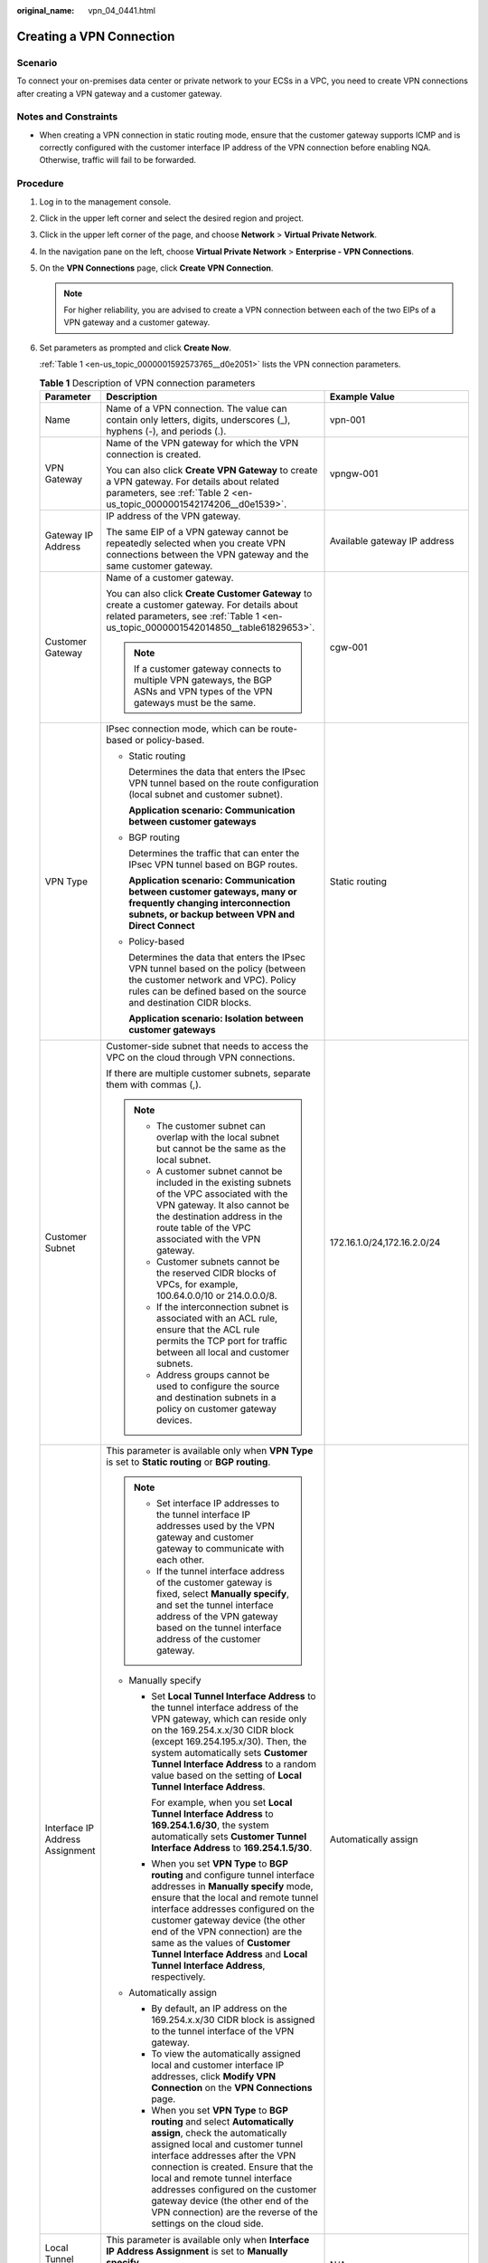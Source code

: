 :original_name: vpn_04_0441.html

.. _vpn_04_0441:

Creating a VPN Connection
=========================

Scenario
--------

To connect your on-premises data center or private network to your ECSs in a VPC, you need to create VPN connections after creating a VPN gateway and a customer gateway.

Notes and Constraints
---------------------

-  When creating a VPN connection in static routing mode, ensure that the customer gateway supports ICMP and is correctly configured with the customer interface IP address of the VPN connection before enabling NQA. Otherwise, traffic will fail to be forwarded.

Procedure
---------

#. Log in to the management console.

#. Click |image1| in the upper left corner and select the desired region and project.

#. Click |image2| in the upper left corner of the page, and choose **Network** > **Virtual Private Network**.

#. In the navigation pane on the left, choose **Virtual Private Network** > **Enterprise - VPN Connections**.

#. On the **VPN Connections** page, click **Create VPN Connection**.

   .. note::

      For higher reliability, you are advised to create a VPN connection between each of the two EIPs of a VPN gateway and a customer gateway.

#. Set parameters as prompted and click **Create Now**.

   :ref:`Table 1 <en-us_topic_0000001592573765__d0e2051>` lists the VPN connection parameters.

   .. _en-us_topic_0000001592573765__d0e2051:

   .. table:: **Table 1** Description of VPN connection parameters

      +-----------------------------------+------------------------------------------------------------------------------------------------------------------------------------------------------------------------------------------------------------------------------------------------------------------------------------------------------------------------------------------------------------------------------------------------------------+----------------------------------------------------------+
      | Parameter                         | Description                                                                                                                                                                                                                                                                                                                                                                                                | Example Value                                            |
      +===================================+============================================================================================================================================================================================================================================================================================================================================================================================================+==========================================================+
      | Name                              | Name of a VPN connection. The value can contain only letters, digits, underscores (_), hyphens (-), and periods (.).                                                                                                                                                                                                                                                                                       | vpn-001                                                  |
      +-----------------------------------+------------------------------------------------------------------------------------------------------------------------------------------------------------------------------------------------------------------------------------------------------------------------------------------------------------------------------------------------------------------------------------------------------------+----------------------------------------------------------+
      | VPN Gateway                       | Name of the VPN gateway for which the VPN connection is created.                                                                                                                                                                                                                                                                                                                                           | vpngw-001                                                |
      |                                   |                                                                                                                                                                                                                                                                                                                                                                                                            |                                                          |
      |                                   | You can also click **Create VPN Gateway** to create a VPN gateway. For details about related parameters, see :ref:`Table 2 <en-us_topic_0000001542174206__d0e1539>`.                                                                                                                                                                                                                                       |                                                          |
      +-----------------------------------+------------------------------------------------------------------------------------------------------------------------------------------------------------------------------------------------------------------------------------------------------------------------------------------------------------------------------------------------------------------------------------------------------------+----------------------------------------------------------+
      | Gateway IP Address                | IP address of the VPN gateway.                                                                                                                                                                                                                                                                                                                                                                             | Available gateway IP address                             |
      |                                   |                                                                                                                                                                                                                                                                                                                                                                                                            |                                                          |
      |                                   | The same EIP of a VPN gateway cannot be repeatedly selected when you create VPN connections between the VPN gateway and the same customer gateway.                                                                                                                                                                                                                                                         |                                                          |
      +-----------------------------------+------------------------------------------------------------------------------------------------------------------------------------------------------------------------------------------------------------------------------------------------------------------------------------------------------------------------------------------------------------------------------------------------------------+----------------------------------------------------------+
      | Customer Gateway                  | Name of a customer gateway.                                                                                                                                                                                                                                                                                                                                                                                | cgw-001                                                  |
      |                                   |                                                                                                                                                                                                                                                                                                                                                                                                            |                                                          |
      |                                   | You can also click **Create Customer Gateway** to create a customer gateway. For details about related parameters, see :ref:`Table 1 <en-us_topic_0000001542014850__table61829653>`.                                                                                                                                                                                                                       |                                                          |
      |                                   |                                                                                                                                                                                                                                                                                                                                                                                                            |                                                          |
      |                                   | .. note::                                                                                                                                                                                                                                                                                                                                                                                                  |                                                          |
      |                                   |                                                                                                                                                                                                                                                                                                                                                                                                            |                                                          |
      |                                   |    If a customer gateway connects to multiple VPN gateways, the BGP ASNs and VPN types of the VPN gateways must be the same.                                                                                                                                                                                                                                                                               |                                                          |
      +-----------------------------------+------------------------------------------------------------------------------------------------------------------------------------------------------------------------------------------------------------------------------------------------------------------------------------------------------------------------------------------------------------------------------------------------------------+----------------------------------------------------------+
      | VPN Type                          | IPsec connection mode, which can be route-based or policy-based.                                                                                                                                                                                                                                                                                                                                           | Static routing                                           |
      |                                   |                                                                                                                                                                                                                                                                                                                                                                                                            |                                                          |
      |                                   | -  Static routing                                                                                                                                                                                                                                                                                                                                                                                          |                                                          |
      |                                   |                                                                                                                                                                                                                                                                                                                                                                                                            |                                                          |
      |                                   |    Determines the data that enters the IPsec VPN tunnel based on the route configuration (local subnet and customer subnet).                                                                                                                                                                                                                                                                               |                                                          |
      |                                   |                                                                                                                                                                                                                                                                                                                                                                                                            |                                                          |
      |                                   |    **Application scenario: Communication between customer gateways**                                                                                                                                                                                                                                                                                                                                       |                                                          |
      |                                   |                                                                                                                                                                                                                                                                                                                                                                                                            |                                                          |
      |                                   | -  BGP routing                                                                                                                                                                                                                                                                                                                                                                                             |                                                          |
      |                                   |                                                                                                                                                                                                                                                                                                                                                                                                            |                                                          |
      |                                   |    Determines the traffic that can enter the IPsec VPN tunnel based on BGP routes.                                                                                                                                                                                                                                                                                                                         |                                                          |
      |                                   |                                                                                                                                                                                                                                                                                                                                                                                                            |                                                          |
      |                                   |    **Application scenario: Communication between customer gateways, many or frequently changing interconnection subnets, or backup between VPN and Direct Connect**                                                                                                                                                                                                                                        |                                                          |
      |                                   |                                                                                                                                                                                                                                                                                                                                                                                                            |                                                          |
      |                                   | -  Policy-based                                                                                                                                                                                                                                                                                                                                                                                            |                                                          |
      |                                   |                                                                                                                                                                                                                                                                                                                                                                                                            |                                                          |
      |                                   |    Determines the data that enters the IPsec VPN tunnel based on the policy (between the customer network and VPC). Policy rules can be defined based on the source and destination CIDR blocks.                                                                                                                                                                                                           |                                                          |
      |                                   |                                                                                                                                                                                                                                                                                                                                                                                                            |                                                          |
      |                                   |    **Application scenario: Isolation between customer gateways**                                                                                                                                                                                                                                                                                                                                           |                                                          |
      +-----------------------------------+------------------------------------------------------------------------------------------------------------------------------------------------------------------------------------------------------------------------------------------------------------------------------------------------------------------------------------------------------------------------------------------------------------+----------------------------------------------------------+
      | Customer Subnet                   | Customer-side subnet that needs to access the VPC on the cloud through VPN connections.                                                                                                                                                                                                                                                                                                                    | 172.16.1.0/24,172.16.2.0/24                              |
      |                                   |                                                                                                                                                                                                                                                                                                                                                                                                            |                                                          |
      |                                   | If there are multiple customer subnets, separate them with commas (,).                                                                                                                                                                                                                                                                                                                                     |                                                          |
      |                                   |                                                                                                                                                                                                                                                                                                                                                                                                            |                                                          |
      |                                   | .. note::                                                                                                                                                                                                                                                                                                                                                                                                  |                                                          |
      |                                   |                                                                                                                                                                                                                                                                                                                                                                                                            |                                                          |
      |                                   |    -  The customer subnet can overlap with the local subnet but cannot be the same as the local subnet.                                                                                                                                                                                                                                                                                                    |                                                          |
      |                                   |    -  A customer subnet cannot be included in the existing subnets of the VPC associated with the VPN gateway. It also cannot be the destination address in the route table of the VPC associated with the VPN gateway.                                                                                                                                                                                    |                                                          |
      |                                   |    -  Customer subnets cannot be the reserved CIDR blocks of VPCs, for example, 100.64.0.0/10 or 214.0.0.0/8.                                                                                                                                                                                                                                                                                              |                                                          |
      |                                   |    -  If the interconnection subnet is associated with an ACL rule, ensure that the ACL rule permits the TCP port for traffic between all local and customer subnets.                                                                                                                                                                                                                                      |                                                          |
      |                                   |    -  Address groups cannot be used to configure the source and destination subnets in a policy on customer gateway devices.                                                                                                                                                                                                                                                                               |                                                          |
      +-----------------------------------+------------------------------------------------------------------------------------------------------------------------------------------------------------------------------------------------------------------------------------------------------------------------------------------------------------------------------------------------------------------------------------------------------------+----------------------------------------------------------+
      | Interface IP Address Assignment   | This parameter is available only when **VPN Type** is set to **Static routing** or **BGP routing**.                                                                                                                                                                                                                                                                                                        | Automatically assign                                     |
      |                                   |                                                                                                                                                                                                                                                                                                                                                                                                            |                                                          |
      |                                   | .. note::                                                                                                                                                                                                                                                                                                                                                                                                  |                                                          |
      |                                   |                                                                                                                                                                                                                                                                                                                                                                                                            |                                                          |
      |                                   |    -  Set interface IP addresses to the tunnel interface IP addresses used by the VPN gateway and customer gateway to communicate with each other.                                                                                                                                                                                                                                                         |                                                          |
      |                                   |    -  If the tunnel interface address of the customer gateway is fixed, select **Manually specify**, and set the tunnel interface address of the VPN gateway based on the tunnel interface address of the customer gateway.                                                                                                                                                                                |                                                          |
      |                                   |                                                                                                                                                                                                                                                                                                                                                                                                            |                                                          |
      |                                   | -  Manually specify                                                                                                                                                                                                                                                                                                                                                                                        |                                                          |
      |                                   |                                                                                                                                                                                                                                                                                                                                                                                                            |                                                          |
      |                                   |    -  Set **Local Tunnel Interface Address** to the tunnel interface address of the VPN gateway, which can reside only on the 169.254.x.x/30 CIDR block (except 169.254.195.x/30). Then, the system automatically sets **Customer Tunnel Interface Address** to a random value based on the setting of **Local Tunnel Interface Address**.                                                                 |                                                          |
      |                                   |                                                                                                                                                                                                                                                                                                                                                                                                            |                                                          |
      |                                   |       For example, when you set **Local Tunnel Interface Address** to **169.254.1.6/30**, the system automatically sets **Customer Tunnel Interface Address** to **169.254.1.5/30**.                                                                                                                                                                                                                       |                                                          |
      |                                   |                                                                                                                                                                                                                                                                                                                                                                                                            |                                                          |
      |                                   |    -  When you set **VPN Type** to **BGP routing** and configure tunnel interface addresses in **Manually specify** mode, ensure that the local and remote tunnel interface addresses configured on the customer gateway device (the other end of the VPN connection) are the same as the values of **Customer Tunnel Interface Address** and **Local Tunnel Interface Address**, respectively.            |                                                          |
      |                                   |                                                                                                                                                                                                                                                                                                                                                                                                            |                                                          |
      |                                   | -  Automatically assign                                                                                                                                                                                                                                                                                                                                                                                    |                                                          |
      |                                   |                                                                                                                                                                                                                                                                                                                                                                                                            |                                                          |
      |                                   |    -  By default, an IP address on the 169.254.x.x/30 CIDR block is assigned to the tunnel interface of the VPN gateway.                                                                                                                                                                                                                                                                                   |                                                          |
      |                                   |    -  To view the automatically assigned local and customer interface IP addresses, click **Modify VPN Connection** on the **VPN Connections** page.                                                                                                                                                                                                                                                       |                                                          |
      |                                   |    -  When you set **VPN Type** to **BGP routing** and select **Automatically assign**, check the automatically assigned local and customer tunnel interface addresses after the VPN connection is created. Ensure that the local and remote tunnel interface addresses configured on the customer gateway device (the other end of the VPN connection) are the reverse of the settings on the cloud side. |                                                          |
      +-----------------------------------+------------------------------------------------------------------------------------------------------------------------------------------------------------------------------------------------------------------------------------------------------------------------------------------------------------------------------------------------------------------------------------------------------------+----------------------------------------------------------+
      | Local Tunnel Interface Address    | This parameter is available only when **Interface IP Address Assignment** is set to **Manually specify**.                                                                                                                                                                                                                                                                                                  | N/A                                                      |
      |                                   |                                                                                                                                                                                                                                                                                                                                                                                                            |                                                          |
      |                                   | Tunnel interface IP address configured on the VPN gateway.                                                                                                                                                                                                                                                                                                                                                 |                                                          |
      +-----------------------------------+------------------------------------------------------------------------------------------------------------------------------------------------------------------------------------------------------------------------------------------------------------------------------------------------------------------------------------------------------------------------------------------------------------+----------------------------------------------------------+
      | Customer Tunnel Interface Address | This parameter is available only when **Interface IP Address Assignment** is set to **Manually specify**.                                                                                                                                                                                                                                                                                                  | N/A                                                      |
      |                                   |                                                                                                                                                                                                                                                                                                                                                                                                            |                                                          |
      |                                   | Tunnel interface IP address configured on the customer gateway device.                                                                                                                                                                                                                                                                                                                                     |                                                          |
      +-----------------------------------+------------------------------------------------------------------------------------------------------------------------------------------------------------------------------------------------------------------------------------------------------------------------------------------------------------------------------------------------------------------------------------------------------------+----------------------------------------------------------+
      | Link Detection                    | This parameter is available only when **VPN Type** is set to **Static routing**.                                                                                                                                                                                                                                                                                                                           | Selected                                                 |
      |                                   |                                                                                                                                                                                                                                                                                                                                                                                                            |                                                          |
      |                                   | .. note::                                                                                                                                                                                                                                                                                                                                                                                                  |                                                          |
      |                                   |                                                                                                                                                                                                                                                                                                                                                                                                            |                                                          |
      |                                   |    When enabling this function, ensure that the customer gateway supports ICMP and is correctly configured with the customer interface IP address of the VPN connection. Otherwise, traffic will fail to be forwarded.                                                                                                                                                                                     |                                                          |
      |                                   |                                                                                                                                                                                                                                                                                                                                                                                                            |                                                          |
      |                                   | After this function is enabled, the VPN gateway automatically performs Network Quality Analysis (NQA) on the customer interface IP address of the customer gateway.                                                                                                                                                                                                                                        |                                                          |
      +-----------------------------------+------------------------------------------------------------------------------------------------------------------------------------------------------------------------------------------------------------------------------------------------------------------------------------------------------------------------------------------------------------------------------------------------------------+----------------------------------------------------------+
      | PSK                               | The PSKs configured for the VPN gateway and customer gateway must be the same.                                                                                                                                                                                                                                                                                                                             | Test@123                                                 |
      |                                   |                                                                                                                                                                                                                                                                                                                                                                                                            |                                                          |
      |                                   | The PSK:                                                                                                                                                                                                                                                                                                                                                                                                   |                                                          |
      |                                   |                                                                                                                                                                                                                                                                                                                                                                                                            |                                                          |
      |                                   | -  Contains 8 to 128 characters.                                                                                                                                                                                                                                                                                                                                                                           |                                                          |
      |                                   | -  Can contain only three or more types of the following characters:                                                                                                                                                                                                                                                                                                                                       |                                                          |
      |                                   |                                                                                                                                                                                                                                                                                                                                                                                                            |                                                          |
      |                                   |    -  Digits                                                                                                                                                                                                                                                                                                                                                                                               |                                                          |
      |                                   |    -  Uppercase letters                                                                                                                                                                                                                                                                                                                                                                                    |                                                          |
      |                                   |    -  Lowercase letters                                                                                                                                                                                                                                                                                                                                                                                    |                                                          |
      |                                   |    -  Special characters: ~ ! @ # $ % ^ ( ) - \_ + = { } , . / : ;                                                                                                                                                                                                                                                                                                                                         |                                                          |
      +-----------------------------------+------------------------------------------------------------------------------------------------------------------------------------------------------------------------------------------------------------------------------------------------------------------------------------------------------------------------------------------------------------------------------------------------------------+----------------------------------------------------------+
      | Confirm PSK                       | Enter the PSK again.                                                                                                                                                                                                                                                                                                                                                                                       | Test@123                                                 |
      +-----------------------------------+------------------------------------------------------------------------------------------------------------------------------------------------------------------------------------------------------------------------------------------------------------------------------------------------------------------------------------------------------------------------------------------------------------+----------------------------------------------------------+
      | Policy                            | This parameter is available only when **VPN Type** is set to **Policy-based**.                                                                                                                                                                                                                                                                                                                             | -  Source CIDR block 1: 192.168.1.0/24                   |
      |                                   |                                                                                                                                                                                                                                                                                                                                                                                                            | -  Destination CIDR block 1: 172.16.1.0/24,172.16.2.0/24 |
      |                                   | Defines the data flow that enters the encrypted VPN connection between the local and customer subnets. You need to configure the source and destination CIDR blocks in each policy rule. By default, a maximum of five policy rules can be configured.                                                                                                                                                     | -  Source CIDR block 2: 192.168.2.0/24                   |
      |                                   |                                                                                                                                                                                                                                                                                                                                                                                                            | -  Destination CIDR block 2: 172.16.1.0/24,172.16.2.0/24 |
      |                                   | -  Source CIDR Block                                                                                                                                                                                                                                                                                                                                                                                       |                                                          |
      |                                   |                                                                                                                                                                                                                                                                                                                                                                                                            |                                                          |
      |                                   |    The source CIDR block must contain some CIDR blocks of the local subnets. **0.0.0.0/0** indicates any IP address.                                                                                                                                                                                                                                                                                       |                                                          |
      |                                   |                                                                                                                                                                                                                                                                                                                                                                                                            |                                                          |
      |                                   | -  Destination CIDR Block                                                                                                                                                                                                                                                                                                                                                                                  |                                                          |
      |                                   |                                                                                                                                                                                                                                                                                                                                                                                                            |                                                          |
      |                                   |    The destination CIDR block must contain all the CIDR blocks of the customer subnets. A policy rule supports a maximum of five destination CIDR blocks, which are separated by commas (,).                                                                                                                                                                                                               |                                                          |
      +-----------------------------------+------------------------------------------------------------------------------------------------------------------------------------------------------------------------------------------------------------------------------------------------------------------------------------------------------------------------------------------------------------------------------------------------------------+----------------------------------------------------------+
      | Advanced Settings                 | -  **Default**: Use default IKE and IPsec policies.                                                                                                                                                                                                                                                                                                                                                        | Custom                                                   |
      |                                   | -  **Existing**: Use existing IKE and IPsec policies.                                                                                                                                                                                                                                                                                                                                                      |                                                          |
      |                                   | -  **Custom**: Use custom IKE and IPsec policies. For details about the policies, see :ref:`Table 2 <en-us_topic_0000001592573765__d0e2178>` and :ref:`Table 3 <en-us_topic_0000001592573765__d0e2269>`.                                                                                                                                                                                                   |                                                          |
      +-----------------------------------+------------------------------------------------------------------------------------------------------------------------------------------------------------------------------------------------------------------------------------------------------------------------------------------------------------------------------------------------------------------------------------------------------------+----------------------------------------------------------+

   .. _en-us_topic_0000001592573765__d0e2178:

   .. table:: **Table 2** IKE policy

      +--------------------------+----------------------------------------------------------------------------------------------------------------------------------------------------------------------------------------------------------------------------------+-----------------------+
      | Parameter                | Description                                                                                                                                                                                                                      | Example Value         |
      +==========================+==================================================================================================================================================================================================================================+=======================+
      | Version                  | Version of the IKE protocol. The value can be one of the following:                                                                                                                                                              | v2                    |
      |                          |                                                                                                                                                                                                                                  |                       |
      |                          | -  v1 (v1 has low security. If the device supports v2, v2 is recommended.)                                                                                                                                                       |                       |
      |                          | -  v2                                                                                                                                                                                                                            |                       |
      |                          |                                                                                                                                                                                                                                  |                       |
      |                          | The default value is **v2**.                                                                                                                                                                                                     |                       |
      +--------------------------+----------------------------------------------------------------------------------------------------------------------------------------------------------------------------------------------------------------------------------+-----------------------+
      | Negotiation Mode         | This parameter is available only when **Version** is **v1**.                                                                                                                                                                     | Main                  |
      |                          |                                                                                                                                                                                                                                  |                       |
      |                          | -  Main                                                                                                                                                                                                                          |                       |
      |                          | -  Aggressive                                                                                                                                                                                                                    |                       |
      +--------------------------+----------------------------------------------------------------------------------------------------------------------------------------------------------------------------------------------------------------------------------+-----------------------+
      | Authentication Algorithm | Hash algorithm used for authentication. The following options are available:                                                                                                                                                     | SHA2-256              |
      |                          |                                                                                                                                                                                                                                  |                       |
      |                          | -  SHA1(Insecure. Not recommended.)                                                                                                                                                                                              |                       |
      |                          | -  MD5(Insecure. Not recommended.)                                                                                                                                                                                               |                       |
      |                          | -  SHA2-256                                                                                                                                                                                                                      |                       |
      |                          | -  SHA2-384                                                                                                                                                                                                                      |                       |
      |                          | -  SHA2-512                                                                                                                                                                                                                      |                       |
      |                          |                                                                                                                                                                                                                                  |                       |
      |                          | The default value is **SHA2-256**.                                                                                                                                                                                               |                       |
      +--------------------------+----------------------------------------------------------------------------------------------------------------------------------------------------------------------------------------------------------------------------------+-----------------------+
      | Encryption Algorithm     | Encryption algorithm. The following options are available:                                                                                                                                                                       | AES-128               |
      |                          |                                                                                                                                                                                                                                  |                       |
      |                          | -  3DES(Insecure. Not recommended.)                                                                                                                                                                                              |                       |
      |                          |                                                                                                                                                                                                                                  |                       |
      |                          | -  AES-128(Insecure. Not recommended.)                                                                                                                                                                                           |                       |
      |                          |                                                                                                                                                                                                                                  |                       |
      |                          | -  AES-192(Insecure. Not recommended.)                                                                                                                                                                                           |                       |
      |                          |                                                                                                                                                                                                                                  |                       |
      |                          | -  AES-256(Insecure. Not recommended.)                                                                                                                                                                                           |                       |
      |                          |                                                                                                                                                                                                                                  |                       |
      |                          | -  AES-256-GCM-16                                                                                                                                                                                                                |                       |
      |                          |                                                                                                                                                                                                                                  |                       |
      |                          |    When this encryption algorithm is used, the IKE version can only be **v2**.                                                                                                                                                   |                       |
      |                          |                                                                                                                                                                                                                                  |                       |
      |                          | The default value is **AES-128**.                                                                                                                                                                                                |                       |
      +--------------------------+----------------------------------------------------------------------------------------------------------------------------------------------------------------------------------------------------------------------------------+-----------------------+
      | DH Algorithm             | The following algorithms are supported:                                                                                                                                                                                          | Group 15              |
      |                          |                                                                                                                                                                                                                                  |                       |
      |                          | -  Group 1(Insecure. Not recommended.)                                                                                                                                                                                           |                       |
      |                          | -  Group 2(Insecure. Not recommended.)                                                                                                                                                                                           |                       |
      |                          | -  Group 5(Insecure. Not recommended.)                                                                                                                                                                                           |                       |
      |                          | -  Group 14(Insecure. Not recommended.)                                                                                                                                                                                          |                       |
      |                          | -  Group 15                                                                                                                                                                                                                      |                       |
      |                          | -  Group 16                                                                                                                                                                                                                      |                       |
      |                          | -  Group 19                                                                                                                                                                                                                      |                       |
      |                          | -  Group 20                                                                                                                                                                                                                      |                       |
      |                          | -  Group 21                                                                                                                                                                                                                      |                       |
      |                          |                                                                                                                                                                                                                                  |                       |
      |                          | The default value is **Group 15**.                                                                                                                                                                                               |                       |
      +--------------------------+----------------------------------------------------------------------------------------------------------------------------------------------------------------------------------------------------------------------------------+-----------------------+
      | Lifetime (s)             | Lifetime of a security association (SA).                                                                                                                                                                                         | 86400                 |
      |                          |                                                                                                                                                                                                                                  |                       |
      |                          | An SA will be renegotiated when its lifetime expires.                                                                                                                                                                            |                       |
      |                          |                                                                                                                                                                                                                                  |                       |
      |                          | -  Unit: second                                                                                                                                                                                                                  |                       |
      |                          | -  The value ranges from **60** to **604800**.                                                                                                                                                                                   |                       |
      |                          | -  The default value is **86400**.                                                                                                                                                                                               |                       |
      +--------------------------+----------------------------------------------------------------------------------------------------------------------------------------------------------------------------------------------------------------------------------+-----------------------+
      | Local ID                 | Authentication identifier of the VPN gateway used in IPsec negotiation. The VPN gateway ID configured on the customer gateway must be the same as the local ID configured here. Otherwise, IPsec negotiation fails.              | IP Address            |
      |                          |                                                                                                                                                                                                                                  |                       |
      |                          | -  IP Address (default value)                                                                                                                                                                                                    |                       |
      |                          |                                                                                                                                                                                                                                  |                       |
      |                          |    The system automatically sets this parameter to the selected EIP of the VPN gateway.                                                                                                                                          |                       |
      |                          |                                                                                                                                                                                                                                  |                       |
      |                          | -  FQDN                                                                                                                                                                                                                          |                       |
      |                          |                                                                                                                                                                                                                                  |                       |
      |                          |    Set the FQDN to a string of 1 to 128 case-sensitive characters that can contain letters, digits, and special characters (excluding &, <, >, [, ], \\, ?, and spaces).                                                         |                       |
      +--------------------------+----------------------------------------------------------------------------------------------------------------------------------------------------------------------------------------------------------------------------------+-----------------------+
      | Customer ID              | Authentication identifier of the customer gateway used in IPsec negotiation. The customer gateway ID configured on the customer gateway must be the same as the customer ID configured here. Otherwise, IPsec negotiation fails. | IP Address            |
      |                          |                                                                                                                                                                                                                                  |                       |
      |                          | -  IP Address (default value)                                                                                                                                                                                                    |                       |
      |                          |                                                                                                                                                                                                                                  |                       |
      |                          |    The system automatically sets this parameter to the IP address of the customer gateway.                                                                                                                                       |                       |
      |                          |                                                                                                                                                                                                                                  |                       |
      |                          | -  FQDN                                                                                                                                                                                                                          |                       |
      |                          |                                                                                                                                                                                                                                  |                       |
      |                          |    Set the FQDN to a string of 1 to 128 case-sensitive characters that can contain letters, digits, and special characters (excluding &, <, >, [, ], \\, ?, and spaces).                                                         |                       |
      +--------------------------+----------------------------------------------------------------------------------------------------------------------------------------------------------------------------------------------------------------------------------+-----------------------+

   .. _en-us_topic_0000001592573765__d0e2269:

   .. table:: **Table 3** IPsec policy

      +--------------------------+---------------------------------------------------------------------------------------------------------------+-----------------------+
      | Parameter                | Description                                                                                                   | Example Value         |
      +==========================+===============================================================================================================+=======================+
      | Authentication Algorithm | Hash algorithm used for authentication. The following options are available:                                  | SHA2-256              |
      |                          |                                                                                                               |                       |
      |                          | -  SHA1(Insecure. Not recommended.)                                                                           |                       |
      |                          | -  MD5(Insecure. Not recommended.)                                                                            |                       |
      |                          | -  SHA2-256                                                                                                   |                       |
      |                          | -  SHA2-384                                                                                                   |                       |
      |                          | -  SHA2-512                                                                                                   |                       |
      |                          |                                                                                                               |                       |
      |                          | The default value is **SHA2-256**.                                                                            |                       |
      +--------------------------+---------------------------------------------------------------------------------------------------------------+-----------------------+
      | Encryption Algorithm     | Encryption algorithm. The following options are available:                                                    | AES-128               |
      |                          |                                                                                                               |                       |
      |                          | -  3DES(Insecure. Not recommended.)                                                                           |                       |
      |                          | -  AES-128(Insecure. Not recommended.)                                                                        |                       |
      |                          | -  AES-192(Insecure. Not recommended.)                                                                        |                       |
      |                          | -  AES-256(Insecure. Not recommended.)                                                                        |                       |
      |                          | -  AES-128-GCM-16                                                                                             |                       |
      |                          | -  AES-256-GCM-16                                                                                             |                       |
      |                          |                                                                                                               |                       |
      |                          | The default value is **AES-128**.                                                                             |                       |
      +--------------------------+---------------------------------------------------------------------------------------------------------------+-----------------------+
      | PFS                      | Algorithm used by the Perfect forward secrecy (PFS) function.                                                 | DH group 15           |
      |                          |                                                                                                               |                       |
      |                          | PFS supports the following algorithms:                                                                        |                       |
      |                          |                                                                                                               |                       |
      |                          | -  Disable(Insecure. Not recommended.)                                                                        |                       |
      |                          | -  DH group 1(Insecure. Not recommended.)                                                                     |                       |
      |                          | -  DH group 2(Insecure. Not recommended.)                                                                     |                       |
      |                          | -  DH group 5(Insecure. Not recommended.)                                                                     |                       |
      |                          | -  DH group 14(Insecure. Not recommended.)                                                                    |                       |
      |                          | -  DH group 15                                                                                                |                       |
      |                          | -  DH group 16                                                                                                |                       |
      |                          | -  DH group 19                                                                                                |                       |
      |                          | -  DH group 20                                                                                                |                       |
      |                          | -  DH group 21                                                                                                |                       |
      |                          |                                                                                                               |                       |
      |                          | The default value is **DH group 15**.                                                                         |                       |
      +--------------------------+---------------------------------------------------------------------------------------------------------------+-----------------------+
      | Transfer Protocol        | Security protocol used in IPsec to transmit and encapsulate user data. The following protocols are supported: | ESP                   |
      |                          |                                                                                                               |                       |
      |                          | -  ESP                                                                                                        |                       |
      |                          |                                                                                                               |                       |
      |                          | The default value is **ESP**.                                                                                 |                       |
      +--------------------------+---------------------------------------------------------------------------------------------------------------+-----------------------+
      | Lifetime (s)             | Lifetime of an SA.                                                                                            | 3600                  |
      |                          |                                                                                                               |                       |
      |                          | An SA will be renegotiated when its lifetime expires.                                                         |                       |
      |                          |                                                                                                               |                       |
      |                          | -  Unit: second                                                                                               |                       |
      |                          | -  The value ranges from **30** to **604800**.                                                                |                       |
      |                          | -  The default value is **3600**.                                                                             |                       |
      +--------------------------+---------------------------------------------------------------------------------------------------------------+-----------------------+

   .. note::

      An IKE policy specifies the encryption and authentication algorithms to use in the negotiation phase of an IPsec tunnel. An IPsec policy specifies the protocol, encryption algorithm, and authentication algorithm to use in the data transmission phase of an IPsec tunnel. The policy settings for VPN connections must be the same at the VPC and on-premises data center sides. If they are different, VPN negotiation will fail, causing the failure to establish VPN connections.

      The following algorithms are not recommended because they are not secure enough:

      -  Authentication algorithms: SHA1 and MD5

      -  Encryption algorithms: 3DES, AES-128, AES-192, and AES-256

         Because some customer devices do not support secure encryption algorithms, the default encryption algorithm of VPN connections is still AES-128. You are advised to use a more secure encryption algorithm if customer devices support secure encryption algorithms.

      -  DH algorithms: Group 1, Group 2, Group 5, and Group 14

#. Confirm the VPN connection configuration and click **Submit**.

#. Repeat the preceding operations to create the other VPN connection.

   For details about IP address configuration, see :ref:`Context <en-us_topic_0000001542174206__section17791412445>`.


   .. figure:: /_static/images/en-us_image_0000001888091881.png
      :alt: **Figure 1** Creating a VPN connection

      **Figure 1** Creating a VPN connection

.. |image1| image:: /_static/images/en-us_image_0000001628070572.png
.. |image2| image:: /_static/images/en-us_image_0000001923096425.png
